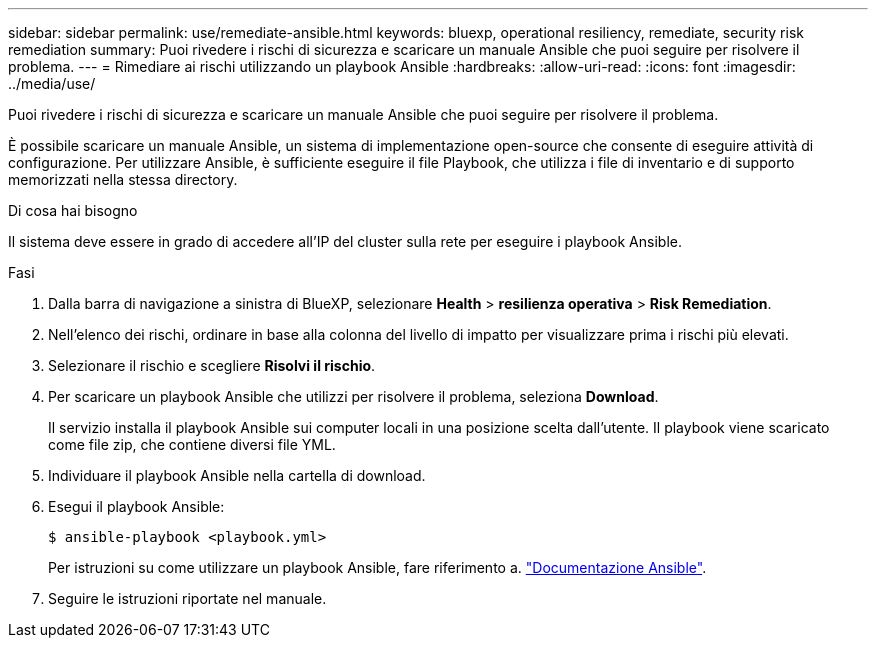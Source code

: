 ---
sidebar: sidebar 
permalink: use/remediate-ansible.html 
keywords: bluexp, operational resiliency, remediate, security risk remediation 
summary: Puoi rivedere i rischi di sicurezza e scaricare un manuale Ansible che puoi seguire per risolvere il problema. 
---
= Rimediare ai rischi utilizzando un playbook Ansible
:hardbreaks:
:allow-uri-read: 
:icons: font
:imagesdir: ../media/use/


[role="lead"]
Puoi rivedere i rischi di sicurezza e scaricare un manuale Ansible che puoi seguire per risolvere il problema.

È possibile scaricare un manuale Ansible, un sistema di implementazione open-source che consente di eseguire attività di configurazione. Per utilizzare Ansible, è sufficiente eseguire il file Playbook, che utilizza i file di inventario e di supporto memorizzati nella stessa directory.

.Di cosa hai bisogno
Il sistema deve essere in grado di accedere all'IP del cluster sulla rete per eseguire i playbook Ansible.

.Fasi
. Dalla barra di navigazione a sinistra di BlueXP, selezionare *Health* > *resilienza operativa* > *Risk Remediation*.
. Nell'elenco dei rischi, ordinare in base alla colonna del livello di impatto per visualizzare prima i rischi più elevati.
. Selezionare il rischio e scegliere *Risolvi il rischio*.
. Per scaricare un playbook Ansible che utilizzi per risolvere il problema, seleziona *Download*.
+
Il servizio installa il playbook Ansible sui computer locali in una posizione scelta dall'utente. Il playbook viene scaricato come file zip, che contiene diversi file YML.

. Individuare il playbook Ansible nella cartella di download.
. Esegui il playbook Ansible:
+
[listing]
----
$ ansible-playbook <playbook.yml>
----
+
Per istruzioni su come utilizzare un playbook Ansible, fare riferimento a. https://docs.ansible.com/ansible/latest/network/getting_started/first_playbook.html["Documentazione Ansible"^].

. Seguire le istruzioni riportate nel manuale.

